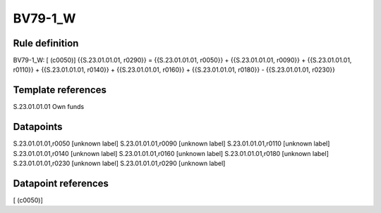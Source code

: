 ========
BV79-1_W
========

Rule definition
---------------

BV79-1_W: [ (c0050)] {{S.23.01.01.01, r0290}} = {{S.23.01.01.01, r0050}} + {{S.23.01.01.01, r0090}} + {{S.23.01.01.01, r0110}} + {{S.23.01.01.01, r0140}} + {{S.23.01.01.01, r0160}} + {{S.23.01.01.01, r0180}} - {{S.23.01.01.01, r0230}}


Template references
-------------------

S.23.01.01.01 Own funds


Datapoints
----------

S.23.01.01.01,r0050 [unknown label]
S.23.01.01.01,r0090 [unknown label]
S.23.01.01.01,r0110 [unknown label]
S.23.01.01.01,r0140 [unknown label]
S.23.01.01.01,r0160 [unknown label]
S.23.01.01.01,r0180 [unknown label]
S.23.01.01.01,r0230 [unknown label]
S.23.01.01.01,r0290 [unknown label]


Datapoint references
--------------------

[ (c0050)]